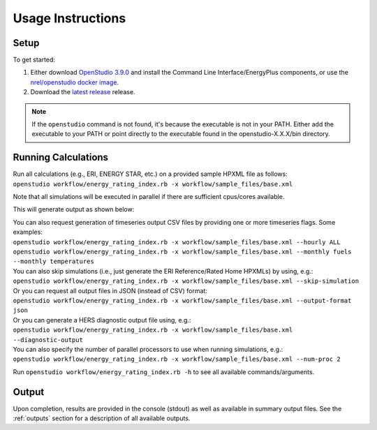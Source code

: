 Usage Instructions
==================

Setup
-----

To get started:

#. Either download `OpenStudio 3.9.0 <https://github.com/NREL/OpenStudio/releases/tag/v3.9.0>`_ and install the Command Line Interface/EnergyPlus components, or use the `nrel/openstudio docker image <https://hub.docker.com/r/nrel/openstudio>`_.
#. Download the `latest release <https://github.com/NREL/OpenStudio-ERI/releases>`_ release.

.. note:: 

  If the ``openstudio`` command is not found, it's because the executable is not in your PATH. Either add the executable to your PATH or point directly to the executable found in the openstudio-X.X.X/bin directory.

.. _running:

Running Calculations
--------------------

| Run all calculations (e.g., ERI, ENERGY STAR, etc.) on a provided sample HPXML file as follows:
| ``openstudio workflow/energy_rating_index.rb -x workflow/sample_files/base.xml``

Note that all simulations will be executed in parallel if there are sufficient cpus/cores available.

This will generate output as shown below:

.. image:: https://user-images.githubusercontent.com/5861765/178850875-12c90097-e1fd-48c5-888b-db4355d923e8.png

| You can also request generation of timeseries output CSV files by providing one or more timeseries flags. Some examples:
| ``openstudio workflow/energy_rating_index.rb -x workflow/sample_files/base.xml --hourly ALL``
| ``openstudio workflow/energy_rating_index.rb -x workflow/sample_files/base.xml --monthly fuels --monthly temperatures``

| You can also skip simulations (i.e., just generate the ERI Reference/Rated Home HPXMLs) by using, e.g.:
| ``openstudio workflow/energy_rating_index.rb -x workflow/sample_files/base.xml --skip-simulation``

| Or you can request all output files in JSON (instead of CSV) format:
| ``openstudio workflow/energy_rating_index.rb -x workflow/sample_files/base.xml --output-format json``

| Or you can generate a HERS diagnostic output file using, e.g.:
| ``openstudio workflow/energy_rating_index.rb -x workflow/sample_files/base.xml --diagnostic-output``

| You can also specify the number of parallel processors to use when running simulations, e.g.:
| ``openstudio workflow/energy_rating_index.rb -x workflow/sample_files/base.xml --num-proc 2``

Run ``openstudio workflow/energy_rating_index.rb -h`` to see all available commands/arguments.

Output
------

Upon completion, results are provided in the console (stdout) as well as available in summary output files.
See the :ref:`outputs` section for a description of all available outputs.
